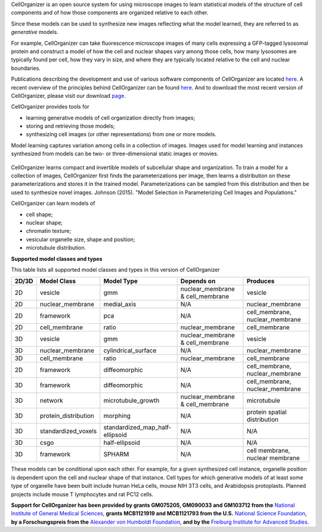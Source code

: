 CellOrganizer is an open source system for using microscope images to learn statistical models of the structure of cell components and of how those components are organized relative to each other.

Since these models can be used to synthesize new images reflecting what the model learned, they are referred to as *generative* models.

For example, CellOrganizer can take fluorescence microscope images of many cells expressing a GFP-tagged lysosomal protein and construct a model of how the cell and nuclear shapes vary among those cells, how many lysosomes are typically found per cell, how they vary in size, and where they are typically located relative to the cell and nuclear boundaries.

Publications describing the development and use of various software components of CellOrganizer are located `here <http://cellorganizer.org/Publications>`_.
A recent overview of the principles behind CellOrganizer can be found `here <http://www.sciencedirect.com/science/article/pii/S1046202315301298>`_.  And to download the most recent version of CellOrganizer, please visit our download `page <http://www.cellorganizer.org/cellorganizer-2-9-0//>`_.

CellOrganizer provides tools for

* learning generative models of cell organization directly from images;
* storing and retrieving those models;
* synthesizing cell images (or other representations) from one or more models.

Model learning captures variation among cells in a collection of images. Images used for model learning and instances synthesized from models can be two- or three-dimensional static images or movies.

.. figure:: ../images/cellorganizer-overview-diagram2.png
  :align: center

CellOrganizer learns compact and invertible models of subcellular shape and organization. To train a model for a collection of images, CellOrganizer first finds the parameterizations per image, then learns a distribution on these parameterizations and stores it in the trained model. Parameterizations can be sampled from this distribution and then be used to synthesize novel images. Johnson (2015). "Model Selection in Parameterizing Cell Images and Populations."

CellOrganizer can learn models of

* cell shape;
* nuclear shape;
* chromatin texture;
* vesicular organelle size, shape and position;
* microtubule distribution. 


**Supported model classes and types**

This table lists all supported model classes and types in this version of CellOrganizer

+---------+----------------------+---------------------------------+----------------------------------+---------------------------------+
| 2D/3D   | Model Class          | Model Type                      | Depends on                       | Produces                        |
+=========+======================+=================================+==================================+=================================+
| 2D      | vesicle              | gmm                             | nuclear_membrane & cell_membrane | vesicle                         |
+---------+----------------------+---------------------------------+----------------------------------+---------------------------------+
| 2D      | nuclear_membrane     | medial_axis                     | N/A                              | nuclear_membrane                |
+---------+----------------------+---------------------------------+----------------------------------+---------------------------------+
| 2D      | framework            | pca                             | N/A                              | cell_membrane, nuclear_membrane |
+---------+----------------------+---------------------------------+----------------------------------+---------------------------------+
| 2D      | cell_membrane        | ratio                           | nuclear_membrane                 | cell_membrane                   |
+---------+----------------------+---------------------------------+----------------------------------+---------------------------------+
| 3D      | vesicle              | gmm                             | nuclear_membrane & cell_membrane | vesicle                         |
+---------+----------------------+---------------------------------+----------------------------------+---------------------------------+
| 3D      | nuclear_membrane     | cylindrical_surface             | N/A                              | nuclear_membrane                |
+---------+----------------------+---------------------------------+----------------------------------+---------------------------------+
| 3D      | cell_membrane        | ratio                           | nuclear_membrane                 | cell_membrane                   |
+---------+----------------------+---------------------------------+----------------------------------+---------------------------------+
| 2D      | framework            | diffeomorphic                   | N/A                              | cell_membrane, nuclear_membrane |
+---------+----------------------+---------------------------------+----------------------------------+---------------------------------+
| 3D      | framework            | diffeomorphic                   | N/A                              | cell_membrane, nuclear_membrane |
+---------+----------------------+---------------------------------+----------------------------------+---------------------------------+
| 3D      | network              | microtubule_growth              | nuclear_membrane & cell_membrane | microtubule                     |
+---------+----------------------+---------------------------------+----------------------------------+---------------------------------+
| 3D      | protein_distribution | morphing                        | N/A                              | protein spatial distribution    |
+---------+----------------------+---------------------------------+----------------------------------+---------------------------------+
| 3D      | standardized_voxels  | standardized_map_half-ellipsoid | N/A                              | N/A                             |
+---------+----------------------+---------------------------------+----------------------------------+---------------------------------+
| 3D      | csgo                 | half-ellipsoid                  | N/A                              | N/A                             |
+---------+----------------------+---------------------------------+----------------------------------+---------------------------------+
| 3D      | framework            | SPHARM                          | N/A                              | cell membrane, nuclear membrane |
+---------+----------------------+---------------------------------+----------------------------------+---------------------------------+




These models can be conditional upon each other. For example, for a given synthesized cell instance, organelle position is dependent upon the cell and nuclear shape of that instance.
Cell types for which generative models of at least some type of organelle have been built include human HeLa cells, mouse NIH 3T3 cells, and Arabidopsis protoplasts. Planned projects include mouse T lymphocytes and rat PC12 cells.


**Support for CellOrganizer has been provided by grants GM075205, GM090033 and GM103712 from the** `National Institute of General Medical Sciences <https://www.nigms.nih.gov/Pages/default.aspx>`_, **grants MCB1121919 and MCB1121793 from the U.S.** `National Science Foundation <https://www.nsf.gov/>`_, **by a Forschungspreis from the** `Alexander von Humboldt Foundation <https://www.humboldt-foundation.de/web/home.html>`_, **and by the** `Freiburg Institute for Advanced Studies <https://www.frias.uni-freiburg.de/en/home>`_.



